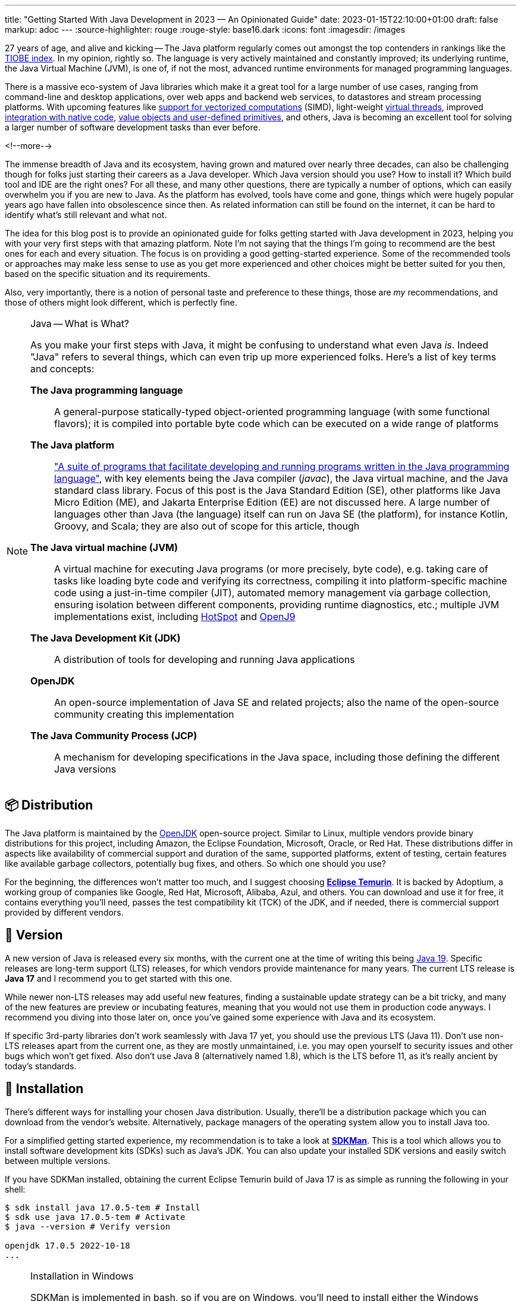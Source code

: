 ---
title: "Getting Started With Java Development in 2023 — An Opinionated Guide"
date: 2023-01-15T22:10:00+01:00
draft: false
markup: adoc
---
:source-highlighter: rouge
:rouge-style: base16.dark
:icons: font
:imagesdir: /images
ifdef::env-github[]
:imagesdir: ../../static/images
endif::[]

27 years of age, and alive and kicking -- The Java platform regularly comes out amongst the top contenders in rankings like the https://www.tiobe.com/tiobe-index/[TIOBE index].
In my opinion, rightly so. The language is very actively maintained and constantly improved;
its underlying runtime, the Java Virtual Machine (JVM),
is one of, if not the most, advanced runtime environments for managed programming languages.

There is a massive eco-system of Java libraries which make it a great tool for a large number of use cases,
ranging from command-line and desktop applications, over web apps and backend web services, to datastores and stream processing platforms.
With upcoming features like https://openjdk.org/jeps/426[support for vectorized computations] (SIMD),
light-weight https://openjdk.org/projects/loom[virtual threads],
improved https://openjdk.org/projects/panama/[integration with native code],
https://openjdk.org/projects/valhalla/[value objects and user-defined primitives], and others,
Java is becoming an excellent tool for solving a larger number of software development tasks than ever before.

<!--more-->

The immense breadth of Java and its ecosystem, having grown and matured over nearly three decades,
can also be challenging though for folks just starting their careers as a Java developer.
Which Java version should you use? How to install it? Which build tool and IDE are the right ones?
For all these, and many other questions, there are typically a number of options,
which can easily overwhelm you if you are new to Java.
As the platform has evolved, tools have come and gone,
things which were hugely popular years ago have fallen into obsolescence since then.
As related information can still be found on the internet,
it can be hard to identify what's still relevant and what not.

The idea for this blog post is to provide an opinionated guide for folks getting started with Java development in 2023,
helping you with your very first steps with that amazing platform.
Note I'm not saying that the things I'm going to recommend are the best ones for each and every situation.
The focus is on providing a good getting-started experience.
Some of the recommended tools or approaches may make less sense to use as you get more experienced
and other choices might be better suited for you then, based on the specific situation and its requirements.

Also, very importantly, there is a notion of personal taste and preference to these things,
those are _my_ recommendations, and those of others might look different, which is perfectly fine.

[NOTE]
.Java -- What is What?
====
As you make your first steps with Java, it might be confusing to understand what even Java _is_.
Indeed "Java" refers to several things, which can even trip up more experienced folks.
Here's a list of key terms and concepts:

*The Java programming language*:: A general-purpose statically-typed object-oriented programming language (with some functional flavors);
it is compiled into portable byte code which can be executed on a wide range of platforms
*The Java platform*:: https://en.wikipedia.org/wiki/Java_(software_platform)["A suite of programs that facilitate developing and running programs written in the Java programming language"], with key elements being the Java compiler (_javac_), the Java virtual machine, and the Java standard class library.
Focus of this post is the Java Standard Edition (SE), other platforms like Java Micro Edition (ME), and Jakarta Enterprise Edition (EE) are not discussed here.
A large number of languages other than Java (the language) itself can run on Java SE (the platform), for instance Kotlin, Groovy, and Scala; they are also out of scope for this article, though
*The Java virtual machine (JVM)*:: A virtual machine for executing Java programs (or more precisely, byte code), e.g. taking care of tasks like loading byte code and verifying its correctness, compiling it into platform-specific machine code using a just-in-time compiler (JIT), automated memory management via garbage collection, ensuring isolation between different components, providing runtime diagnostics, etc.; multiple JVM implementations exist, including https://openjdk.org/groups/hotspot/[HotSpot] and https://www.eclipse.org/openj9/[OpenJ9]
*The Java Development Kit (JDK)*:: A distribution of tools for developing and running Java applications
*OpenJDK*:: An open-source implementation of Java SE and related projects; also the name of the open-source community creating this implementation
*The Java Community Process (JCP)*:: A mechanism for developing specifications in the Java space, including those defining the different Java versions
====

== 📦 Distribution

The Java platform is maintained by the https://openjdk.org/[OpenJDK] open-source project.
Similar to Linux, multiple vendors provide binary distributions for this project,
including Amazon, the Eclipse Foundation, Microsoft, Oracle, or Red Hat.
These distributions differ in aspects like availability of commercial support and duration of the same, supported platforms,
extent of testing, certain features like available garbage collectors, potentially bug fixes, and others.
So which one should you use?

For the beginning, the differences won't matter too much, and I suggest choosing *https://adoptium.net/[Eclipse Temurin]*.
It is backed by Adoptium, a working group of companies like Google, Red Hat, Microsoft, Alibaba, Azul, and others.
You can download and use it for free, it contains everything you'll need, passes the test compatibility kit (TCK) of the JDK, and if needed, there is commercial support provided by different vendors.

== 📆 Version

A new version of Java is released every six months, with the current one at the time of writing this being https://jdk.java.net/19/[Java 19].
Specific releases are long-term support (LTS) releases, for which vendors provide maintenance for many years.
The current LTS release is *Java 17* and I recommend you to get started with this one.

While newer non-LTS releases may add useful new features, finding a sustainable update strategy can be a bit tricky,
and many of the new features are preview or incubating features, meaning that you would not use them in production code anyways.
I recommend you diving into those later on, once you've gained some experience with Java and its ecosystem.

If specific 3rd-party libraries don't work seamlessly with Java 17 yet, you should use the previous LTS (Java 11).
Don't use non-LTS releases apart from the current one, as they are mostly unmaintained,
i.e. you may open yourself to security issues and other bugs which won't get fixed.
Also don't use Java 8 (alternatively named 1.8),
which is the LTS before 11, as it's really ancient by today's standards.

== 🔧 Installation

There's different ways for installing your chosen Java distribution.
Usually, there'll be a distribution package which you can download from the vendor's website.
Alternatively, package managers of the operating system allow you to install Java too.

For a simplified getting started experience, my recommendation is to take a look at *https://sdkman.io/[SDKMan]*.
This is a tool which allows you to install software development kits (SDKs) such as Java's JDK.
You can also update your installed SDK versions and easily switch between multiple versions.

If you have SDKMan installed, obtaining the current Eclipse Temurin build of Java 17 is as simple as running the following in your shell:

[source,bash,linenums=true]
----
$ sdk install java 17.0.5-tem # Install
$ sdk use java 17.0.5-tem # Activate
$ java --version # Verify version

openjdk 17.0.5 2022-10-18
...
----

[NOTE]
.Installation in Windows
====
SDKMan is implemented in bash, so if you are on Windows, you'll need to install either the Windows Subsystem for Linux (WSL) or Cygwin before you can use SDKMan.
I'd recommend having either in any case, but if that's not an option, you may install Java using the https://github.com/microsoft/winget-cli[winget] package manager or by downloading your distribution directly from its vendors website.
====

== 💡 Your First Java Program

Having installed Java, it's time to write your first Java program.
Java is first and foremost an object-oriented language,
hence everything in a Java program is defined in the form of classes, which have fields (representing their state) and methods (the behavior operating on that state).
The canonical "Hello World" example in Java looks like this:

[source,java,linenums=true]
----
public class HelloWorld { // <1>
  public static void main(String... args) { // <2>
    System.out.println("Hello world!"); // <3>
  }
}
----
<1> The class `HelloWorld` must be specified in a source file named _HelloWorld.java_
<2> The `main()` method is the entry point into a Java program
<3> The `println()` method prints the given text to standard out

Java source code is compiled into class files which then are loaded into the JVM and executed.
Normally, this is done in two steps: first running the compiler _javac_, then executing the program using the _java_ binary.
For quick testing and exploring, both steps can be combined, so you can execute your "Hello World" program like this:

[source,bash,linenums=true]
----
$ java HelloWorld.java
Hello world!
----

For exploring Java in a quick and iterative mode,
it provides https://docs.oracle.com/en/java/javase/17/docs/specs/man/jshell.html[*jshell*], an interactive Read-Evaluate-Print Loop (REPL).
You can use it for running expressions and statements without defining a surrounding method or class,
simplifying "Hello World" quite a bit:

[source,bash,linenums=true]
----
$ jshell

jshell> System.out.println("Hello World");
Hello World
----

Similar to jshell, but quite a bit more fancier is *https://www.jbang.dev/[jbang]*,
which for instance allows you to easily pull in 3rd party libraries into your single source file Java programs.

== 👷‍♀️ Build Tool

Once you go beyond the basics of manually compiling and running a set of Java classes,
you'll need a build tool.
It will not only help you with compiling your code,
but also with managing dependencies (i.e. 3rd party libraries you are using),
testing your application, assembling the output artifacts (e.g. a JAR file with your program), and much more.
There are plug-ins for https://spotbugs.github.io/[finding common bug patterns], https://github.com/diffplug/spotless[auto-formatting your code], etc.
Commonly used build tool options for Java include https://maven.apache.org/[Apache Maven], https://gradle.org/[Gradle], and https://bazel.build/docs/bazel-and-java[Bazel].

My recommendation is to stick with *Maven* for the beginning;
it's the most widely used one, and in my opinion the easiest to learn.
While it defines a rather rigid structure for your project,
that also frees you from having to think about many aspects, which is great in particular when getting started.
Maven has support for archetypes, templates which you can use to quickly bootstrap new projects.
For instance you can use the https://github.com/moditect/oss-quickstart[oss-quickstart] archetype which I have built for creating new projects with a reasonable set of pre-configured plug-ins like so:

[source,bash,linenums=true]
----
mvn archetype:generate -B \
  -DarchetypeGroupId=org.moditect.ossquickstart \
  -DarchetypeArtifactId=oss-quickstart-simple-archetype \
  -DarchetypeVersion=1.0.0.Alpha1 \
  -DgroupId=com.example.demos \
  -DartifactId=fancy-project \
  -Dversion=1.0.0-SNAPSHOT \
  -DmoduleName=com.example.fancy
----

A lesser known yet super-useful companion to Maven is the https://github.com/apache/maven-mvnd[Maven Daemon],
which helps you to drastically speed up your builds by keeping a daemon process running in the background,
avoiding the cost of repeatedly launching and initializing the build environment.
You can install it via SDKMan by running `sdk install mvnd`.

Alternative build tools like Gradle tend to provide more flexibility and interesting features like "compilation avoidance" (rebuilding only affected parts of large code bases after a change) or distributed build caches
(increasing developer productivity in particular in large projects),
but I'd wait with looking at those until you've gathered some experience with Java itself.

== 📝 Editor

Many Java developers love to fight over their favorite build tools, and it's the same with editors and full-blown integrated development environments (IDEs).
So whatever I'm going to say here, it's guaranteed a significant number of people won't like it ;)

My suggestion is to start with https://code.visualstudio.com/[*VSCode*].
It's a rather light-weight editor, which comes with excellent https://code.visualstudio.com/docs/languages/java[Java developer support],
e.g. for testing and debugging your code.
It integrates very well with Maven-based projects and has a rich eco-system of plug-ins you can tap into.

As your needs grow, you'll probably look for an IDE which comes with even more advanced functionality, e.g. when it comes to refactoring your code.
While I'm personally a happy user of the Eclipse IDE,
most folks tend to use https://www.jetbrains.com/idea/[*IntelliJ IDEA*] these days and it's thus what I'd recommend you to look into too.
It comes with a feature-rich free community edition which will help you a lot with the day-to-day tasks you'll encounter as a Java developer.
Make sure to spend a few hours learning the most important keyboard short-cuts,
it will save you lots of time later on.

== 🧱 Libraries

The ecosystem of 3rd party libraries is one of Java's absolute super-powers:
there is a ready-made library or framework available for pretty much every task you might think of,
most of the times available as open-source.

Perhaps counter-intuitively, my recommendation here is to try and be conservative with pulling in libraries into your project,
and instead work with what's available in Java's standard class library (which is huge and covers a wide range of functionality already).
Next, check out what your chosen application framework (if you use one, see below) offers either itself or provides integrations for.

Adding a dependency to an external library should always be a conscious decision,
as you might easily run into version conflicts between transitive dependencies (i.e. dependencies of dependencies) in different versions,
more dependencies increase the complexity of your application (for instance, you must keep them all up-to-date),
they may increase the attack surface of your application, etc.
Sometimes, you might be better off by implementing something yourself, or maybe copy a bit of code from a 3rd party library into your own codebase,
provided the license of that library allows for that.

That said, some popular libraries you will encounter in many projects include
https://junit.org/junit5/[JUnit] (for unit testing),
https://www.slf4j.org/[slf4j] (logging),
https://github.com/FasterXML/jackson[Jackson] (JSON handling),
https://hibernate.org/[Hibernate] (object-relational persistence, domain model validation, etc.),
https://www.testcontainers.org/[Testcontainers] (integration testing with Docker), and
https://www.archunit.org/[ArchUnit] (enforcing software architecture rules).
The https://github.com/akullpp/awesome-java["awesome-java"] list is a great starting point for diving into the ecosystem of Java libraries.

Most open-source dependencies are available via the https://search.maven.org/[Maven Central] repository;
All the build tools integrate with it, not only Maven itself, but also Gradle and all the others.
The https://mvnrepository.com/[MVN Repository] site is a good starting point for finding dependencies and their latest versions.
If you want to distribute libraries within your own organization, you can do so by self-running repository servers like https://www.sonatype.com/new/products/nexus-repository[Nexus] or https://jfrog.com/artifactory/[Artifactory], or use managed cloud services such as https://docs.aws.amazon.com/codeartifact/latest/ug/welcome.html[AWS CodeArtifact].

== 🐢 Application Framework

Most Java enterprise applications are built on top of an application framework which provides support for structuring your code via dependency injection,
seamlessly integrates with a curated set of 3rd party libraries in compatible versions,
helps with configuring and testing your application, and much more.

Again, there's plenty of options in Java here,
such as https://spring.io/projects/spring-boot[Spring Boot], https://quarkus.io/[Quarkus], https://jakarta.ee/[Jakarta EE], https://micronaut.io/[Micronaut], https://helidon.io/[Helidon], and more.
My personal recommendation here is to use *Quarkus*
(it's the one I'm most familiar with, having worked for Red Hat before, who are the company behind this framework),
or alternatively *Spring Boot*.

Both are widely popular, integrate with a wide range of technologies (e.g. web frameworks and databases of all kinds),
come with excellent developer tooling, and are backed by very active open-source communities.

== 🐳 Container Base Image

In particular when you are going to work on an enterprise application,
chances are that you'll publish your application in form of a container image,
so people can run it on Docker or Kubernetes.

Sticking to the recommendation on using Eclipse Temurin as your Java distribution,
I suggest to use the *https://hub.docker.com/\_/eclipse-temurin/[Temurin image]* as the base for your application images,
e.g. `eclipse-temurin:17` for Java 17.
Just make sure to keep your image up to date,
so you and your users benefit from updates to the base image.

One base image you should avoid is the https://hub.docker.com/\_/openjdk[OpenJDK] one,
which is officially deprecated and not recommended for production usage.

== 📚 Learning the Language

Providing an introduction to all the features of the Java programming language is beyond the scope of this blog post.
To truly learn the language and all its details,
my recommendation would be to get a good book, grab a coffee (or two, or three, ...) and work through its chapters, in order of your personal interests.
A popular choice for getting started with Java is https://www.oreilly.com/library/view/head-first-java/9781492091646/["Head First Java, 3rd Edition"]
by Kathy Sierra, Bert Bates, Trisha Gee, nicely complemented by https://www.manning.com/books/the-well-grounded-java-developer-second-edition[The Well-Grounded Java Developer, 2nd Edition], by Benjamin Evans, Jason Clark, and Martijn Verburg.
A must-read for honing your Java skills is https://www.oreilly.com/library/view/effective-java-3rd/9780134686097/["Effective Java, 3rd Edition"], by Joshua Bloch.
While this has been updated for Java 9 the last time,
its contents are pretty much timeless and still apply to current Java versions.

If you don't want to commit to buying a book just yet, check out the https://dev.java/learn/["Learn Java"] section on dev.java,
which has tons of material describing the Java language, key parts of the class library, the JVM and its most important tools, and more in great detail.

The authoritative resource on the Java language is the https://docs.oracle.com/javase/specs/jls/se17/html/index.html[Java Language Specification], or JLS for short.
The specification is written in a very concise and well understandable way,
and I highly recommend you to take a look if you'd like to understand how specific details of the language exactly work.
That being said, when you're just about to get started with learning Java, you'll be better off by studying the resources mentioned above.

If certifications are your thing, you might consider learning for and taking the exam for the https://education.oracle.com/products/trackp_OCPJSE17["Oracle Certified Professional: Java SE 17 Developer"] one.
I'd only recommend doing so after having worked with Java at least for a year or so,
as the exam actually is quite involved.
You'll certainly learn a lot about Java, including all kinds of corner cases and odd details;
not everything will necessarily translate into your day-to-day work as a developer, though.
So you should consciously decide whether you want to spend the time preparing for the certification or not.

== 🔭 Next Steps

The points above hopefully can help you to embark onto a successful journey with the Java platform,
but they only are a starting point.
Depending on your specific needs and requirements, here is a number possible next topics to explore and learn about:

* Exploring https://docs.oracle.com/en/java/javase/17/docs/specs/man/index.html[the tools] which come with the JDK, for instance _javadoc_ (for generating API documentation), _jcmd_ (for sending diagnostic commands to a running Java application), or _jpackage_ (for packaging self-contained Java applications)
* Building native binaries using https://www.graalvm.org/[GraalVM], allowing for a fast start-up and low memory consumption; very useful for instance for building command-line tools or AWS Lambda functions
* Analyzing the performance and runtime characteristics of your application using https://openjdk.org/jeps/328[JDK Flight Recorder] and https://jdk.java.net/jmc/8/[JDK Mission Control]
* Setting up continuous integration (CI) workflows for automatically https://docs.github.com/en/actions/automating-builds-and-tests/building-and-testing-java-with-maven[building and testing] your application with GitHub Actions (the aforementioned Maven oss-quickstart archetype will generate a basic template for that automatically)
* Publishing open-source libraries to Maven Central with https://jreleaser.org/[JReleaser]

Finally, a few resources which should help you to stay up-to-date with everything Java and learn what's going on in the community include
the https://dev.java/news/[Java News] on dev.java,
https://inside.java/[inside.java] ("news and views from members of the Java team at Oracle")
the https://chriswhocodes.com/jepsearch.html[JEP Search] (for searching and filtering Java enhancement proposals, i.e. changes to the language and the platform) and https://foojay.io/[Foojay] (Friends of OpenJDK).

_Many thanks to https://twitter.com/nilshartmann[Nils Hartmann], https://twitter.com/aalmiray/[Andres Almiray], and https://twitter.com/djcordhose[Oliver Zeigermann] for their input and feedback while writing this post!_
